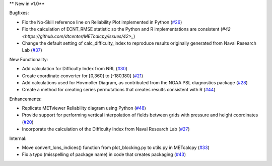 
** New in v1.0**


Bugfixes:

* Fix the No-Skill reference line on Reliability Plot implemented in Python (`#26 <https://github.com/dtcenter/METcalcpy/issues/26>`_)

* Fix the calculation of ECNT_RMSE statistic so the Python and R implementations are consistent (`#42 <https://github.com/dtcenter/METcalcpy/issues/42>_`) 

* Change the default setting of calc_difficulty_index to reproduce results originally generated from Naval Research Lab (`#37 <https://github.com/dtcenter/METcalcpy/issues/37>`_)
New Functionality:

* Add calculation for Difficulty Index from NRL (`#30 <https://github.com/dtcenter/METcalcpy/issues/30>`_)

* Create coordinate converter for [0,360] to [-180,180] (`#21 <https://github.com/dtcenter/METcalcpy/issues/21>`_) 
 
* Add calculations used for Hovmoller Diagram, as contributed from the NOAA PSL diagnostics package (`#28 <https://github.com/dtcenter/METcalcpy/issues/28>`_)

* Create a method for creating series permutations that creates results consistent with R (`#44 <https://github.com/dtcenter/METcalcpy/issues/44>`_)

Enhancements:

* Replicate METviewer Reliability diagram using Python (`#48 <https://github.com/dtcenter/METcalcpy/issues/48>`_)

* Provide support for performing vertical interpolation of fields between grids with pressure and height coordinates (`#20 <https://github.com/dtcenter/METcalcpy/issues/20>`_)

* Incorporate the calculation of the Difficulty Index from Naval Research Lab  (`#27 <https://github.com/dtcenter/METcalcpy/issues/27>`_)

Internal:

* Move convert_lons_indices() function from plot_blocking.py to utils.py in METcalcpy (`#33 <https://github.com/dtcenter/METcalcpy/issues/33>`_)

* Fix a typo (misspelling of package name) in code that creates packaging (`#43 <https://github.com/dtcenter/METcalcpy/issues/43>`_)

